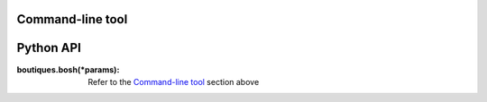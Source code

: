 
**Command-line tool**
=====================

.. argparse::
    :module: bosh
    :func: parser_bosh
    :prog: bosh


**Python API**
=====================

:boutiques.bosh(\*params):
   Refer to the `Command-line tool`_ section above
